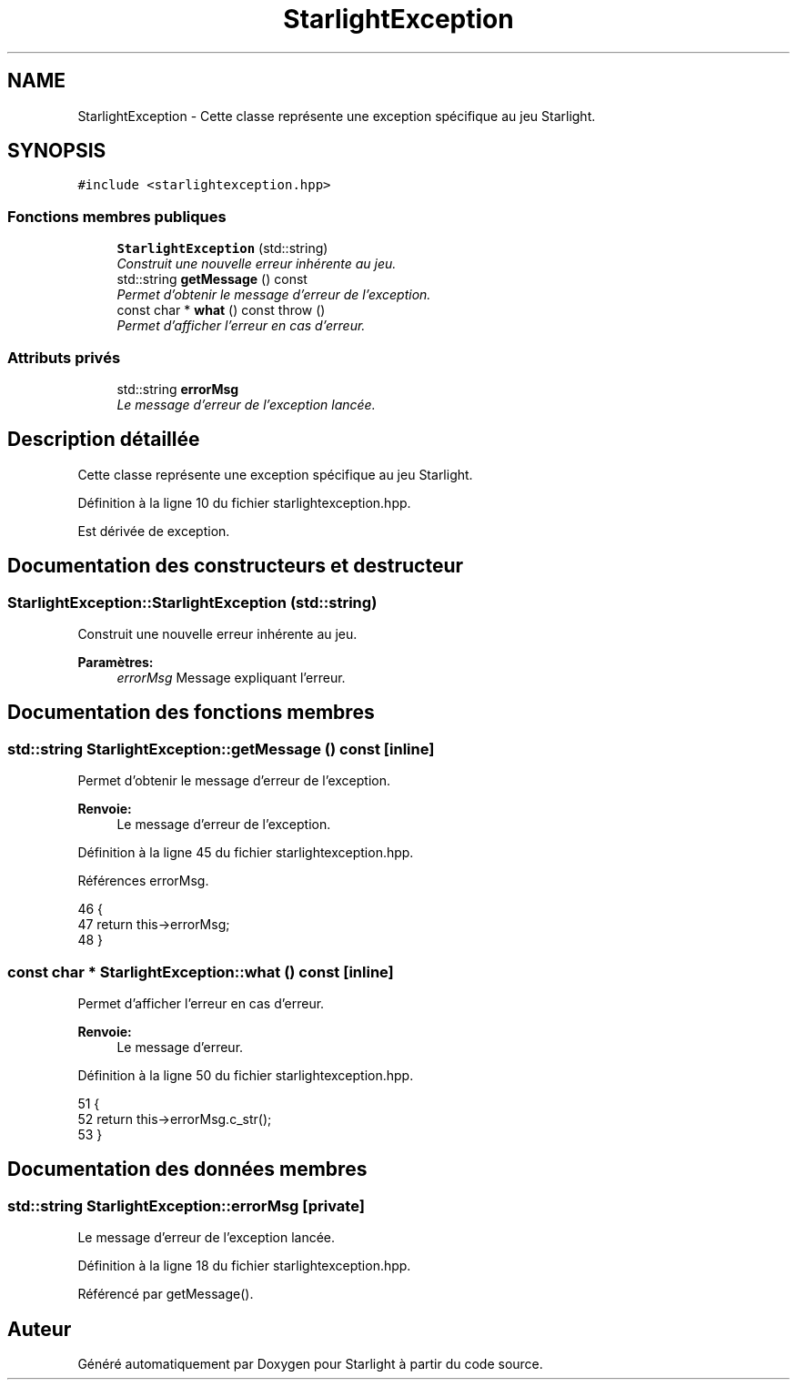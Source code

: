 .TH "StarlightException" 3 "Vendredi 24 Avril 2015" "Starlight" \" -*- nroff -*-
.ad l
.nh
.SH NAME
StarlightException \- Cette classe représente une exception spécifique au jeu Starlight\&.  

.SH SYNOPSIS
.br
.PP
.PP
\fC#include <starlightexception\&.hpp>\fP
.SS "Fonctions membres publiques"

.in +1c
.ti -1c
.RI "\fBStarlightException\fP (std::string)"
.br
.RI "\fIConstruit une nouvelle erreur inhérente au jeu\&. \fP"
.ti -1c
.RI "std::string \fBgetMessage\fP () const "
.br
.RI "\fIPermet d'obtenir le message d'erreur de l'exception\&. \fP"
.ti -1c
.RI "const char * \fBwhat\fP () const   throw ()"
.br
.RI "\fIPermet d'afficher l'erreur en cas d'erreur\&. \fP"
.in -1c
.SS "Attributs privés"

.in +1c
.ti -1c
.RI "std::string \fBerrorMsg\fP"
.br
.RI "\fILe message d'erreur de l'exception lancée\&. \fP"
.in -1c
.SH "Description détaillée"
.PP 
Cette classe représente une exception spécifique au jeu Starlight\&. 
.PP
Définition à la ligne 10 du fichier starlightexception\&.hpp\&.
.PP
Est dérivée de exception\&.
.SH "Documentation des constructeurs et destructeur"
.PP 
.SS "StarlightException::StarlightException (std::string)"

.PP
Construit une nouvelle erreur inhérente au jeu\&. 
.PP
\fBParamètres:\fP
.RS 4
\fIerrorMsg\fP Message expliquant l'erreur\&. 
.RE
.PP

.SH "Documentation des fonctions membres"
.PP 
.SS "std::string StarlightException::getMessage () const\fC [inline]\fP"

.PP
Permet d'obtenir le message d'erreur de l'exception\&. 
.PP
\fBRenvoie:\fP
.RS 4
Le message d'erreur de l'exception\&. 
.RE
.PP

.PP
Définition à la ligne 45 du fichier starlightexception\&.hpp\&.
.PP
Références errorMsg\&.
.PP
.nf
46 {
47     return this->errorMsg;
48 }
.fi
.SS "const char * StarlightException::what () const\fC [inline]\fP"

.PP
Permet d'afficher l'erreur en cas d'erreur\&. 
.PP
\fBRenvoie:\fP
.RS 4
Le message d'erreur\&. 
.RE
.PP

.PP
Définition à la ligne 50 du fichier starlightexception\&.hpp\&.
.PP
.nf
51 {
52     return this->errorMsg\&.c_str();
53 }
.fi
.SH "Documentation des données membres"
.PP 
.SS "std::string StarlightException::errorMsg\fC [private]\fP"

.PP
Le message d'erreur de l'exception lancée\&. 
.PP
Définition à la ligne 18 du fichier starlightexception\&.hpp\&.
.PP
Référencé par getMessage()\&.

.SH "Auteur"
.PP 
Généré automatiquement par Doxygen pour Starlight à partir du code source\&.
